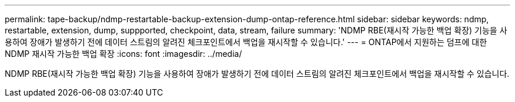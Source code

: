---
permalink: tape-backup/ndmp-restartable-backup-extension-dump-ontap-reference.html 
sidebar: sidebar 
keywords: ndmp, restartable, extension, dump, suppported, checkpoint, data, stream, failure 
summary: 'NDMP RBE(재시작 가능한 백업 확장) 기능을 사용하여 장애가 발생하기 전에 데이터 스트림의 알려진 체크포인트에서 백업을 재시작할 수 있습니다.' 
---
= ONTAP에서 지원하는 덤프에 대한 NDMP 재시작 가능한 백업 확장
:icons: font
:imagesdir: ../media/


[role="lead"]
NDMP RBE(재시작 가능한 백업 확장) 기능을 사용하여 장애가 발생하기 전에 데이터 스트림의 알려진 체크포인트에서 백업을 재시작할 수 있습니다.
